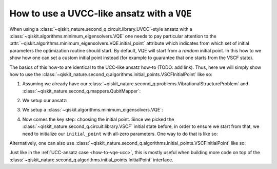.. _how-to-vqe-uvcc:

How to use a UVCC-like ansatz with a ``VQE``
============================================

When using a :class:`~qiskit_nature.second_q.circuit.library.UVCC`-style ansatz with a
:class:`~qiskit.algorithms.minimum_eigensolvers.VQE` one needs to pay particular attention to the
:attr:`~qiskit.algorithms.minimum_eigensolvers.VQE.initial_point` attribute which indicates from
which set of initial parameters the optimization routine should start.
By default, VQE will start from a *random* initial point. In this how to we show how one
can set a custom initial point instead (for example to guarantee that one starts from the
VSCF state).

The basics of this how-to are identical to the UCC-like ansatz how-to (TODO: add link). Thus, here
we will simply show how to use the
:class:`~qiskit_nature.second_q.algorithms.initial_points.VSCFInitialPoint` like so:

1. Assuming we already have our :class:`~qiskit_nature.second_q.problems.VibrationalStructureProblem`
   and :class:`~qiskit_nature.second_q.mappers.QubitMapper`:

.. testcode::

    from qiskit_nature.second_q.mappers import DirectMapper
    from qiskit_nature.second_q.problems import VibrationalStructureProblem
    problem: VibrationalStructureProblem = ...
    num_modals = [2, 2, 2]  # some example of what problem.num_modals might yield
    mapper = DirectMapper()

2. We setup our ansatz:

.. testcode::

    from qiskit_nature.second_q.circuit.library import UVCCSD, VSCF
    ansatz = UVCCSD(
        num_modals,
        mapper,
        initial_state=VSCF(
            num_modals,
            mapper,
        ),
    )

3. We setup a :class:`~qiskit.algorithms.minimum_eigensolvers.VQE`:

.. testcode::

    import numpy as np
    from qiskit.algorithms.optimizers import SLSQP
    from qiskit.algorithms.minimum_eigensolvers import VQE
    from qiskit.primitives import Estimator
    vqe = VQE(Estimator(), ansatz, SLSQP())

4. Now comes the key step: choosing the initial point. Since we picked the
   :class:`~qiskit_nature.second_q.circuit.library.VSCF` initial state before,
   in order to ensure we start from that, we need to initialize our ``initial_point``
   with all-zero parameters. One way to do that is like so:

.. testcode::

    vqe.initial_point = np.zeros(ansatz.num_parameters)

Alternatively, one can also use
:class:`~qiskit_nature.second_q.algorithms.initial_points.VSCFInitialPoint` like so:

.. testcode::

    from qiskit_nature.second_q.algorithms.initial_points import VSCFInitialPoint
    initial_point = VSCFInitialPoint()
    initial_point.ansatz = ansatz
    initial_point.problem = problem
    vqe.initial_point = initial_point.to_numpy_array()

Just like in the :ref:`UCC-ansatz case <how-to-vqe-ucc>`, this is mostly useful when building more
code on top of the :class:`~qiskit_nature.second_q.algorithms.initial_points.InitialPoint` interface.
